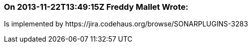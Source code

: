 === On 2013-11-22T13:49:15Z Freddy Mallet Wrote:
Is implemented by \https://jira.codehaus.org/browse/SONARPLUGINS-3283

